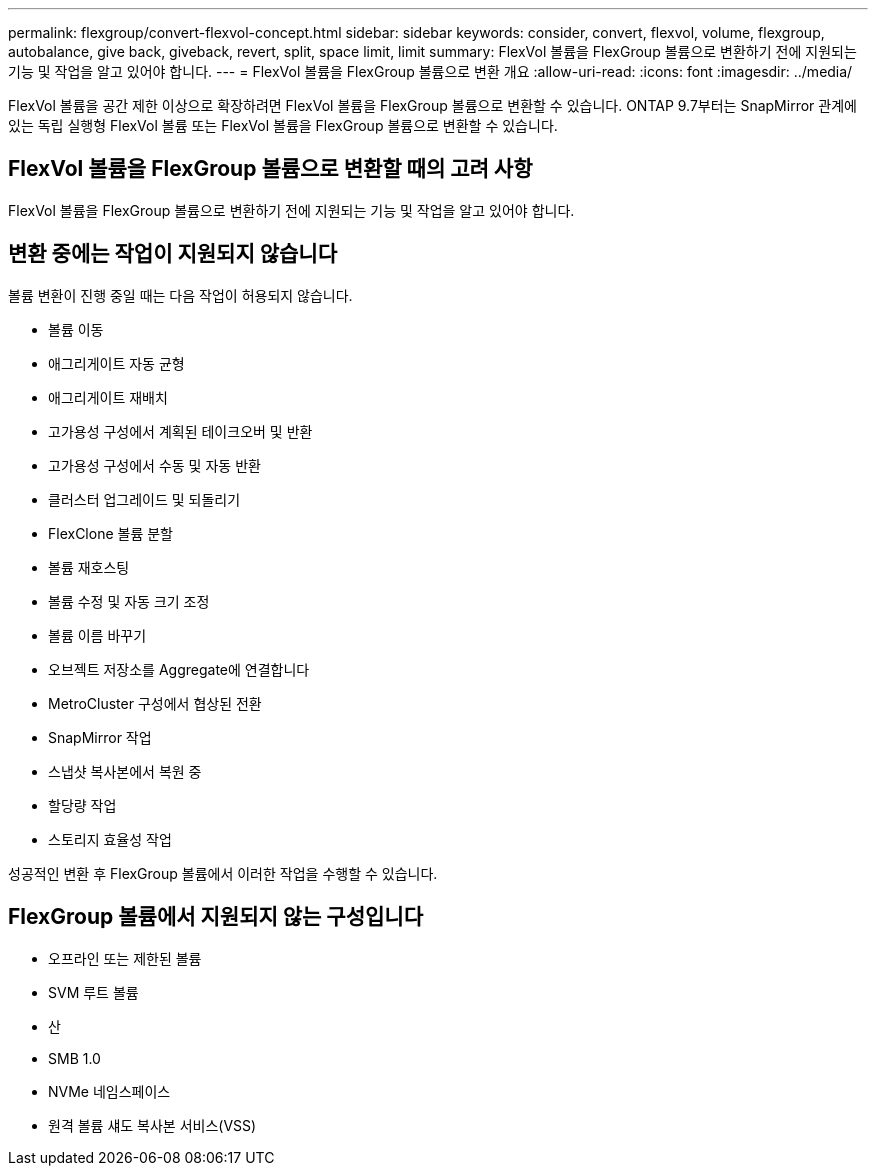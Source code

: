 ---
permalink: flexgroup/convert-flexvol-concept.html 
sidebar: sidebar 
keywords: consider, convert, flexvol, volume, flexgroup, autobalance, give back, giveback, revert, split, space limit, limit 
summary: FlexVol 볼륨을 FlexGroup 볼륨으로 변환하기 전에 지원되는 기능 및 작업을 알고 있어야 합니다. 
---
= FlexVol 볼륨을 FlexGroup 볼륨으로 변환 개요
:allow-uri-read: 
:icons: font
:imagesdir: ../media/


[role="lead"]
FlexVol 볼륨을 공간 제한 이상으로 확장하려면 FlexVol 볼륨을 FlexGroup 볼륨으로 변환할 수 있습니다. ONTAP 9.7부터는 SnapMirror 관계에 있는 독립 실행형 FlexVol 볼륨 또는 FlexVol 볼륨을 FlexGroup 볼륨으로 변환할 수 있습니다.



== FlexVol 볼륨을 FlexGroup 볼륨으로 변환할 때의 고려 사항

FlexVol 볼륨을 FlexGroup 볼륨으로 변환하기 전에 지원되는 기능 및 작업을 알고 있어야 합니다.



== 변환 중에는 작업이 지원되지 않습니다

볼륨 변환이 진행 중일 때는 다음 작업이 허용되지 않습니다.

* 볼륨 이동
* 애그리게이트 자동 균형
* 애그리게이트 재배치
* 고가용성 구성에서 계획된 테이크오버 및 반환
* 고가용성 구성에서 수동 및 자동 반환
* 클러스터 업그레이드 및 되돌리기
* FlexClone 볼륨 분할
* 볼륨 재호스팅
* 볼륨 수정 및 자동 크기 조정
* 볼륨 이름 바꾸기
* 오브젝트 저장소를 Aggregate에 연결합니다
* MetroCluster 구성에서 협상된 전환
* SnapMirror 작업
* 스냅샷 복사본에서 복원 중
* 할당량 작업
* 스토리지 효율성 작업


성공적인 변환 후 FlexGroup 볼륨에서 이러한 작업을 수행할 수 있습니다.



== FlexGroup 볼륨에서 지원되지 않는 구성입니다

* 오프라인 또는 제한된 볼륨
* SVM 루트 볼륨
* 산
* SMB 1.0
* NVMe 네임스페이스
* 원격 볼륨 섀도 복사본 서비스(VSS)

